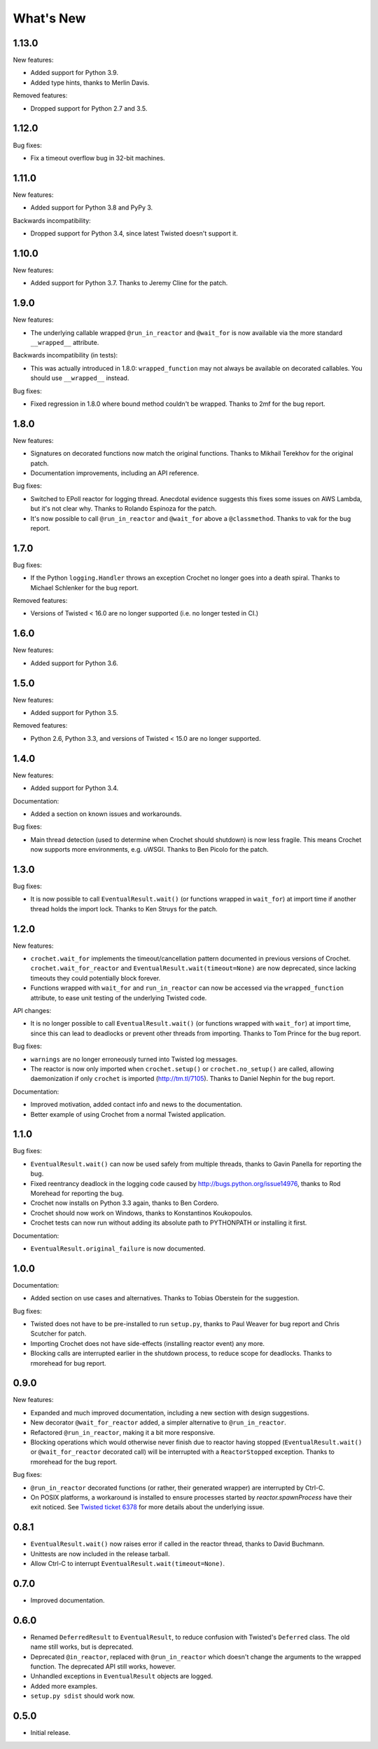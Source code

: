 What's New
==========

1.13.0
^^^^^^

New features:

* Added support for Python 3.9.
* Added type hints, thanks to Merlin Davis.

Removed features:

* Dropped support for Python 2.7 and 3.5.

1.12.0
^^^^^^

Bug fixes:

* Fix a timeout overflow bug in 32-bit machines.


1.11.0
^^^^^^

New features:

* Added support for Python 3.8 and PyPy 3.

Backwards incompatibility:

* Dropped support for Python 3.4, since latest Twisted doesn't support it.

1.10.0
^^^^^^

New features:

* Added support for Python 3.7. Thanks to Jeremy Cline for the patch.

1.9.0
^^^^^

New features:

* The underlying callable wrapped ``@run_in_reactor`` and ``@wait_for`` is now available via the more standard ``__wrapped__`` attribute.

Backwards incompatibility (in tests):

* This was actually introduced in 1.8.0: ``wrapped_function`` may not always be available on decorated callables.
  You should use ``__wrapped__`` instead.

Bug fixes:

* Fixed regression in 1.8.0 where bound method couldn't be wrapped.
  Thanks to 2mf for the bug report.

1.8.0
^^^^^

New features:

* Signatures on decorated functions now match the original functions.
  Thanks to Mikhail Terekhov for the original patch.
* Documentation improvements, including an API reference.

Bug fixes:

* Switched to EPoll reactor for logging thread.
  Anecdotal evidence suggests this fixes some issues on AWS Lambda, but it's not clear why.
  Thanks to Rolando Espinoza for the patch.
* It's now possible to call ``@run_in_reactor`` and ``@wait_for`` above a ``@classmethod``.
  Thanks to vak for the bug report.

1.7.0
^^^^^

Bug fixes:

* If the Python ``logging.Handler`` throws an exception Crochet no longer goes into a death spiral.
  Thanks to Michael Schlenker for the bug report.

Removed features:

* Versions of Twisted < 16.0 are no longer supported (i.e. no longer tested in CI.)

1.6.0
^^^^^

New features:

* Added support for Python 3.6.

1.5.0
^^^^^

New features:

* Added support for Python 3.5.

Removed features:

* Python 2.6, Python 3.3, and versions of Twisted < 15.0 are no longer supported.

1.4.0
^^^^^

New features:

* Added support for Python 3.4.

Documentation:

* Added a section on known issues and workarounds.

Bug fixes:

* Main thread detection (used to determine when Crochet should shutdown) is now less fragile.
  This means Crochet now supports more environments, e.g. uWSGI.
  Thanks to Ben Picolo for the patch.

1.3.0
^^^^^

Bug fixes:

* It is now possible to call ``EventualResult.wait()`` (or functions
  wrapped in ``wait_for``) at import time if another thread holds the
  import lock. Thanks to Ken Struys for the patch.

1.2.0
^^^^^
New features:

* ``crochet.wait_for`` implements the timeout/cancellation pattern documented
  in previous versions of Crochet. ``crochet.wait_for_reactor`` and
  ``EventualResult.wait(timeout=None)`` are now deprecated, since lacking
  timeouts they could potentially block forever.
* Functions wrapped with ``wait_for`` and ``run_in_reactor`` can now be accessed
  via the ``wrapped_function`` attribute, to ease unit testing of the underlying
  Twisted code.

API changes:

* It is no longer possible to call ``EventualResult.wait()`` (or functions
  wrapped with ``wait_for``) at import time, since this can lead to deadlocks
  or prevent other threads from importing. Thanks to Tom Prince for the bug
  report.

Bug fixes:

* ``warnings`` are no longer erroneously turned into Twisted log messages.
* The reactor is now only imported when ``crochet.setup()`` or
  ``crochet.no_setup()`` are called, allowing daemonization if only ``crochet``
  is imported (http://tm.tl/7105). Thanks to Daniel Nephin for the bug report.

Documentation:

* Improved motivation, added contact info and news to the documentation.
* Better example of using Crochet from a normal Twisted application.

1.1.0
^^^^^
Bug fixes:

* ``EventualResult.wait()`` can now be used safely from multiple threads,
  thanks to Gavin Panella for reporting the bug.
* Fixed reentrancy deadlock in the logging code caused by
  http://bugs.python.org/issue14976, thanks to Rod Morehead for reporting the
  bug.
* Crochet now installs on Python 3.3 again, thanks to Ben Cordero.
* Crochet should now work on Windows, thanks to Konstantinos Koukopoulos.
* Crochet tests can now run without adding its absolute path to PYTHONPATH or
  installing it first.

Documentation:

* ``EventualResult.original_failure`` is now documented.

1.0.0
^^^^^
Documentation:

* Added section on use cases and alternatives. Thanks to Tobias Oberstein for
  the suggestion.

Bug fixes:

* Twisted does not have to be pre-installed to run ``setup.py``, thanks to
  Paul Weaver for bug report and Chris Scutcher for patch.
* Importing Crochet does not have side-effects (installing reactor event)
  any more.
* Blocking calls are interrupted earlier in the shutdown process, to reduce
  scope for deadlocks. Thanks to rmorehead for bug report.

0.9.0
^^^^^
New features:

* Expanded and much improved documentation, including a new section with
  design suggestions.
* New decorator ``@wait_for_reactor`` added, a simpler alternative to
  ``@run_in_reactor``.
* Refactored ``@run_in_reactor``, making it a bit more responsive.
* Blocking operations which would otherwise never finish due to reactor having
  stopped (``EventualResult.wait()`` or ``@wait_for_reactor`` decorated call)
  will be interrupted with a ``ReactorStopped`` exception. Thanks to rmorehead
  for the bug report.

Bug fixes:

* ``@run_in_reactor`` decorated functions (or rather, their generated wrapper)
  are interrupted by Ctrl-C.
* On POSIX platforms, a workaround is installed to ensure processes started by
  `reactor.spawnProcess` have their exit noticed. See `Twisted ticket 6378`_
  for more details about the underlying issue.

.. _Twisted ticket 6378: http://tm.tl/6738

0.8.1
^^^^^
* ``EventualResult.wait()`` now raises error if called in the reactor thread,
  thanks to David Buchmann.
* Unittests are now included in the release tarball.
* Allow Ctrl-C to interrupt ``EventualResult.wait(timeout=None)``.

0.7.0
^^^^^
* Improved documentation.

0.6.0
^^^^^
* Renamed ``DeferredResult`` to ``EventualResult``, to reduce confusion with
  Twisted's ``Deferred`` class. The old name still works, but is deprecated.
* Deprecated ``@in_reactor``, replaced with ``@run_in_reactor`` which doesn't
  change the arguments to the wrapped function. The deprecated API still works,
  however.
* Unhandled exceptions in ``EventualResult`` objects are logged.
* Added more examples.
* ``setup.py sdist`` should work now.

0.5.0
^^^^^
* Initial release.
